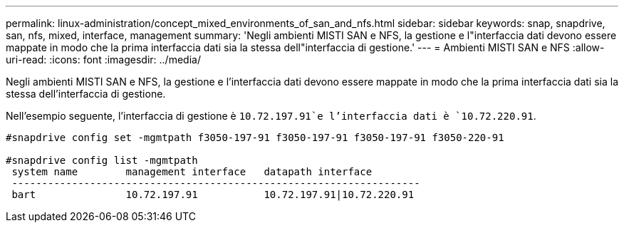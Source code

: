 ---
permalink: linux-administration/concept_mixed_environments_of_san_and_nfs.html 
sidebar: sidebar 
keywords: snap, snapdrive, san, nfs, mixed, interface, management 
summary: 'Negli ambienti MISTI SAN e NFS, la gestione e l"interfaccia dati devono essere mappate in modo che la prima interfaccia dati sia la stessa dell"interfaccia di gestione.' 
---
= Ambienti MISTI SAN e NFS
:allow-uri-read: 
:icons: font
:imagesdir: ../media/


[role="lead"]
Negli ambienti MISTI SAN e NFS, la gestione e l'interfaccia dati devono essere mappate in modo che la prima interfaccia dati sia la stessa dell'interfaccia di gestione.

Nell'esempio seguente, l'interfaccia di gestione è `10.72.197.91`e l'interfaccia dati è `10.72.220.91`.

[listing]
----

#snapdrive config set -mgmtpath f3050-197-91 f3050-197-91 f3050-197-91 f3050-220-91

#snapdrive config list -mgmtpath
 system name        management interface   datapath interface
 --------------------------------------------------------------------
 bart               10.72.197.91           10.72.197.91|10.72.220.91
----